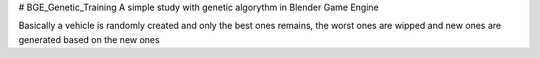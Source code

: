 # BGE_Genetic_Training
A simple study with genetic algorythm in Blender Game Engine

Basically a vehicle is randomly created and only the best ones remains, the worst ones are wipped and new ones are generated based on the new ones
